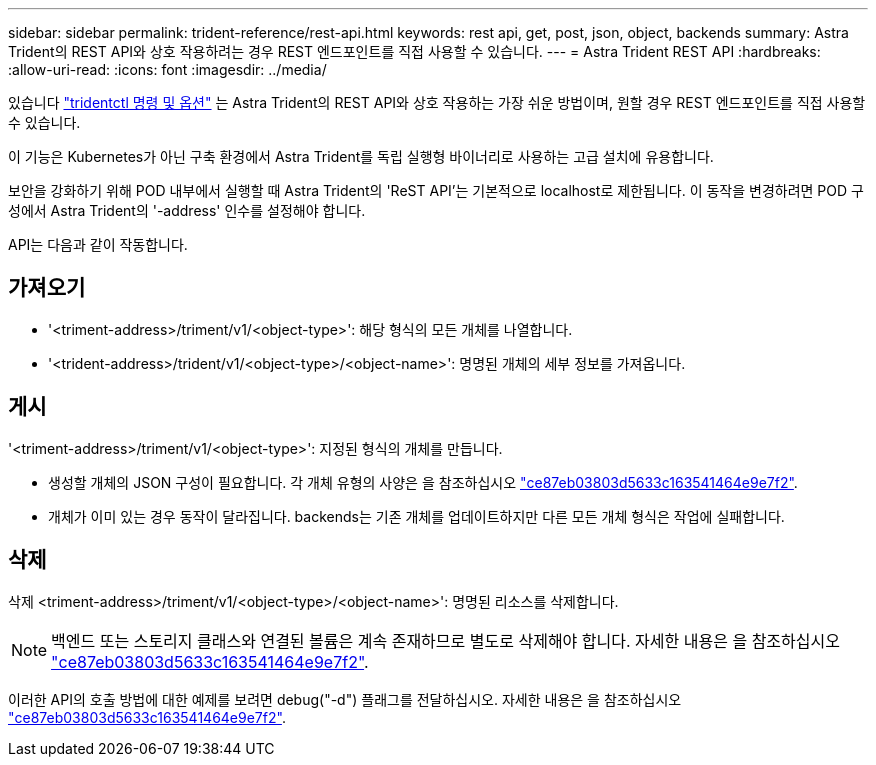 ---
sidebar: sidebar 
permalink: trident-reference/rest-api.html 
keywords: rest api, get, post, json, object, backends 
summary: Astra Trident의 REST API와 상호 작용하려는 경우 REST 엔드포인트를 직접 사용할 수 있습니다. 
---
= Astra Trident REST API
:hardbreaks:
:allow-uri-read: 
:icons: font
:imagesdir: ../media/


[role="lead"]
있습니다 link:tridentctl.html["tridentctl 명령 및 옵션"^] 는 Astra Trident의 REST API와 상호 작용하는 가장 쉬운 방법이며, 원할 경우 REST 엔드포인트를 직접 사용할 수 있습니다.

이 기능은 Kubernetes가 아닌 구축 환경에서 Astra Trident를 독립 실행형 바이너리로 사용하는 고급 설치에 유용합니다.

보안을 강화하기 위해 POD 내부에서 실행할 때 Astra Trident의 'ReST API'는 기본적으로 localhost로 제한됩니다. 이 동작을 변경하려면 POD 구성에서 Astra Trident의 '-address' 인수를 설정해야 합니다.

API는 다음과 같이 작동합니다.



== 가져오기

* '<triment-address>/triment/v1/<object-type>': 해당 형식의 모든 개체를 나열합니다.
* '<trident-address>/trident/v1/<object-type>/<object-name>': 명명된 개체의 세부 정보를 가져옵니다.




== 게시

'<triment-address>/triment/v1/<object-type>': 지정된 형식의 개체를 만듭니다.

* 생성할 개체의 JSON 구성이 필요합니다. 각 개체 유형의 사양은 을 참조하십시오 link:tridentctl.html["ce87eb03803d5633c163541464e9e7f2"].
* 개체가 이미 있는 경우 동작이 달라집니다. backends는 기존 개체를 업데이트하지만 다른 모든 개체 형식은 작업에 실패합니다.




== 삭제

삭제 <triment-address>/triment/v1/<object-type>/<object-name>': 명명된 리소스를 삭제합니다.


NOTE: 백엔드 또는 스토리지 클래스와 연결된 볼륨은 계속 존재하므로 별도로 삭제해야 합니다. 자세한 내용은 을 참조하십시오 link:tridentctl.html["ce87eb03803d5633c163541464e9e7f2"].

이러한 API의 호출 방법에 대한 예제를 보려면 debug("-d") 플래그를 전달하십시오. 자세한 내용은 을 참조하십시오 link:tridentctl.html["ce87eb03803d5633c163541464e9e7f2"].
